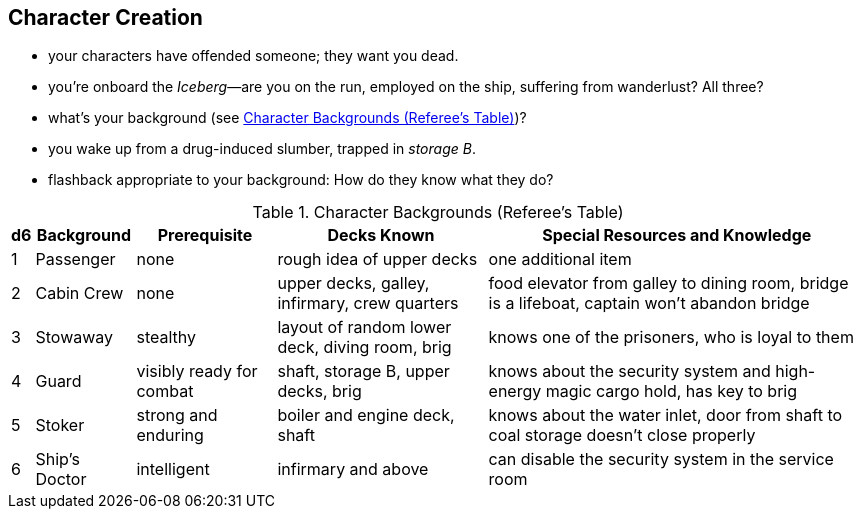 
== Character Creation

- your characters have offended someone; they want you dead.
- you're onboard the _Iceberg_—are you on the run, employed on the ship, suffering from wanderlust? All three?
- what's your background (see <<tab>>)?
- you wake up from a drug-induced slumber, trapped in _storage B_.
- flashback appropriate to your background: How do they know what they do?


.Character Backgrounds (Referee's Table)
[#tab, options="autowidth,header"]
|===
|d6 | Background | Prerequisite | Decks Known | Special Resources and Knowledge

| 1
| Passenger
| none
| rough idea of upper decks
| one additional item

| 2
| Cabin Crew
| none
| upper decks, galley, infirmary, crew quarters
| food elevator from galley to dining room, bridge is a lifeboat, captain won't abandon bridge

| 3
| Stowaway
| stealthy
| layout of random lower deck, diving room, brig
| knows one of the prisoners, who is loyal to them

| 4
| Guard
| visibly ready for combat
| shaft, storage B, upper decks, brig
| knows about the security system and high-energy magic cargo hold, has key to brig

| 5
| Stoker
| strong and enduring
| boiler and engine deck, shaft
| knows about the water inlet, door from shaft to coal storage doesn't close properly

| 6
| Ship's Doctor
| intelligent
| infirmary and above
| can disable the security system in the service room
|===